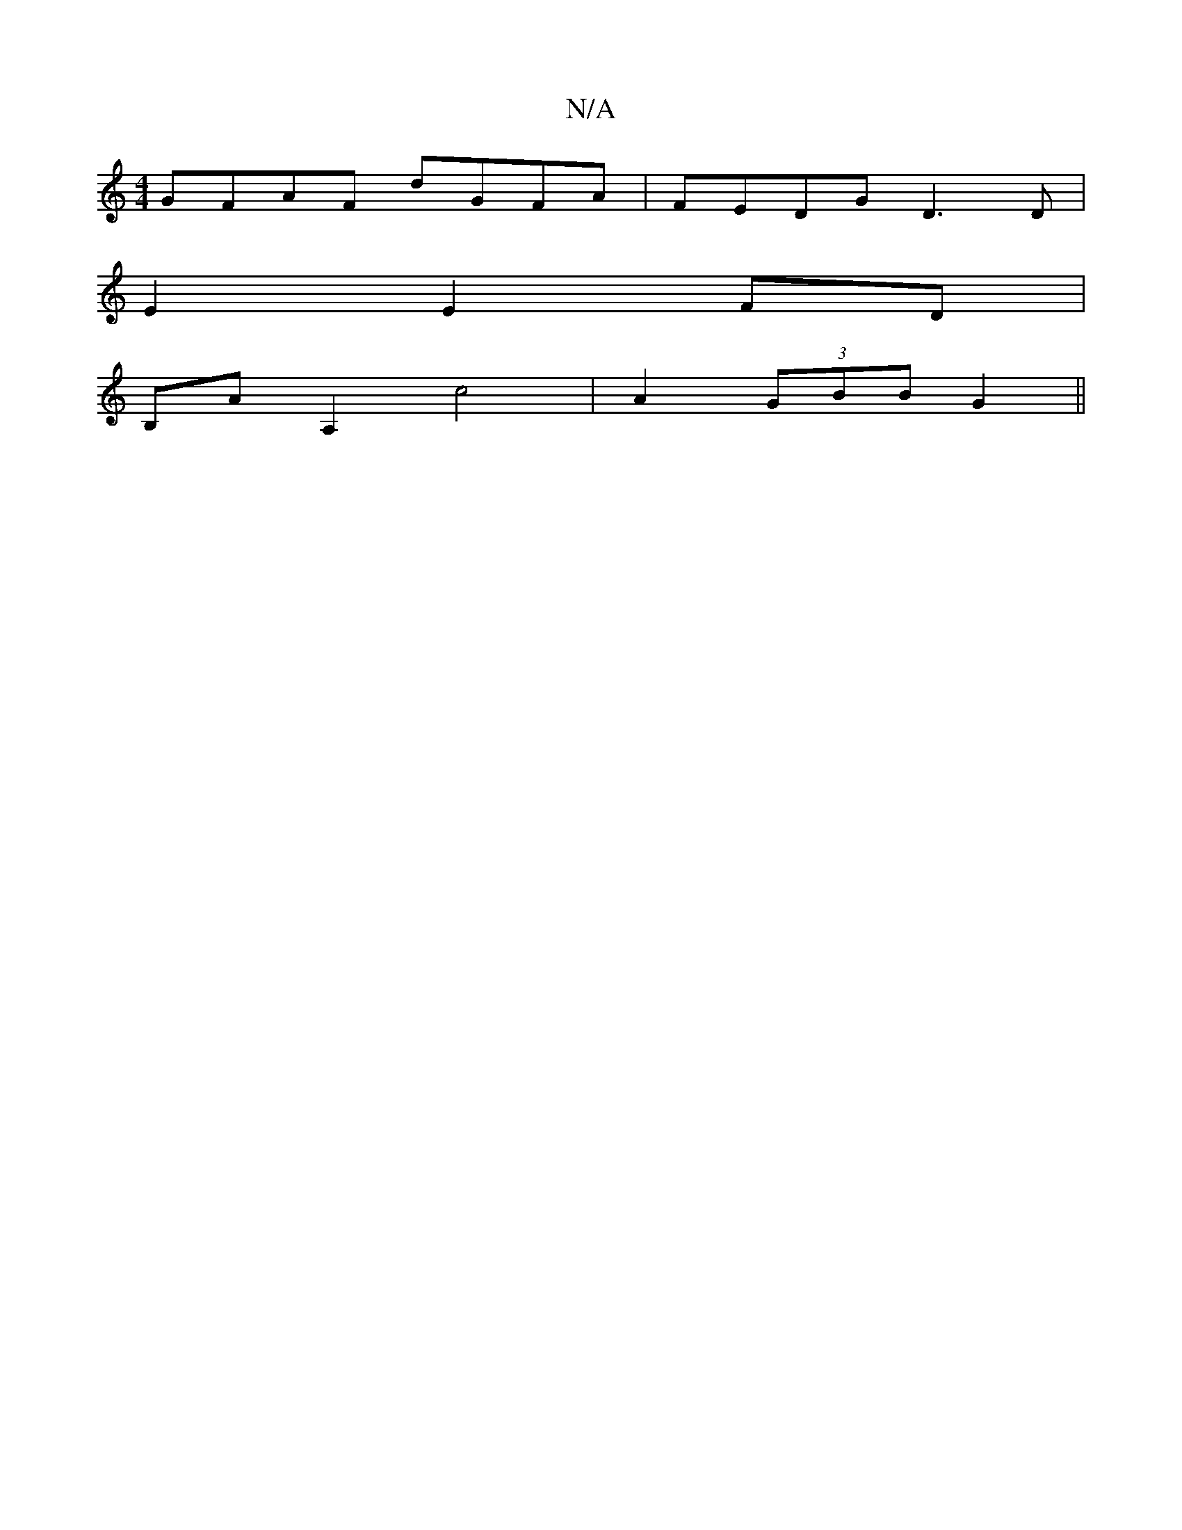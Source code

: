 X:1
T:N/A
M:4/4
R:N/A
K:Cmajor
GFAF dGFA | FEDG D3D|
E2 E2 FD |
B,A A,2 c4|A2 (3GBB G2 ||

|:f2 e>c d4:|[1 cde2 fe|f/gB f3|f2 ^bgf| fdB AFA | GFA D3 :|2 GGAF (3Ac5 :|
|: ~G3 AGFA||
(d/c/}Bd (fd"C2A B3/B///A/ | D>g (3GAc:|2 cdB/c/ g